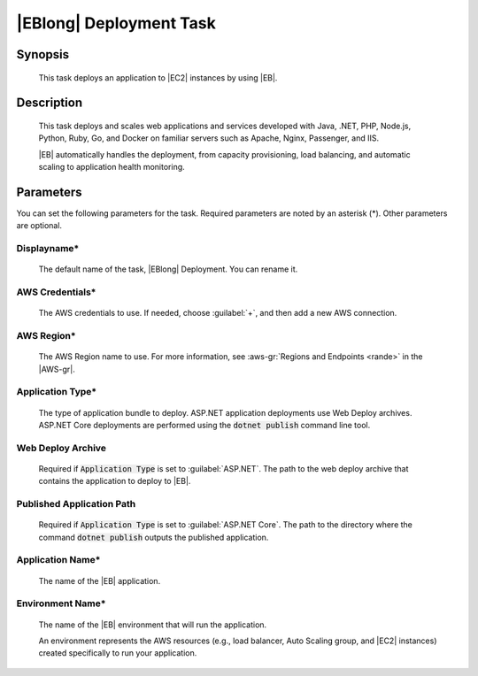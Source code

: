 .. Copyright 2010-2017 Amazon.com, Inc. or its affiliates. All Rights Reserved.

   This work is licensed under a Creative Commons Attribution-NonCommercial-ShareAlike 4.0
   International License (the "License"). You may not use this file except in compliance with the
   License. A copy of the License is located at http://creativecommons.org/licenses/by-nc-sa/4.0/.

   This file is distributed on an "AS IS" BASIS, WITHOUT WARRANTIES OR CONDITIONS OF ANY KIND,
   either express or implied. See the License for the specific language governing permissions and
   limitations under the License.

.. _elastic-beanstalk-deploy:

########################
|EBlong| Deployment Task
########################

.. meta::
   :description: AWS Tools for Visual Studio Team Services (VSTS) Task Reference
   :keywords: extensions, tasks

Synopsis
========

    This task deploys an application to |EC2| instances by using |EB|.

Description
===========

    This task deploys and scales web applications and services developed with Java, .NET, PHP, Node.js, Python,
    Ruby, Go, and Docker on familiar servers such as Apache, Nginx, Passenger, and IIS.

    |EB| automatically handles the deployment, from capacity provisioning, load balancing, and
    automatic scaling to application health monitoring.

Parameters
==========

You can set the following parameters for the task. Required
parameters are noted by an asterisk (*). Other parameters are optional.


Displayname*
------------

    The default name of the task, |EBlong| Deployment. You can rename it.

AWS Credentials*
----------------

    The AWS credentials to use. If needed, choose :guilabel:`+`, and then add a new AWS connection.

AWS Region*
-----------

    The AWS Region name to use. For more information, see :aws-gr:`Regions and Endpoints <rande>` in the
    |AWS-gr|.


Application Type*
-----------------

    The type of application bundle to deploy. ASP.NET application deployments use Web Deploy archives. ASP.NET Core deployments are performed using the :code:`dotnet publish` command line tool.

Web Deploy Archive
------------------

    Required if :code:`Application Type` is set to :guilabel:`ASP.NET`. The path to the web deploy archive 
    that contains the application to deploy to |EB|.

Published Application Path
--------------------------

    Required if :code:`Application Type` is set to :guilabel:`ASP.NET Core`. The path to the directory where the
    command :code:`dotnet publish` outputs the published application.

Application Name*
-----------------

    The name of the |EB| application.

Environment Name*
-----------------

    The name of the |EB| environment that will run the application.

    An environment represents the AWS resources (e.g., load balancer, Auto Scaling group, and |EC2| instances)
    created specifically to run your application.





